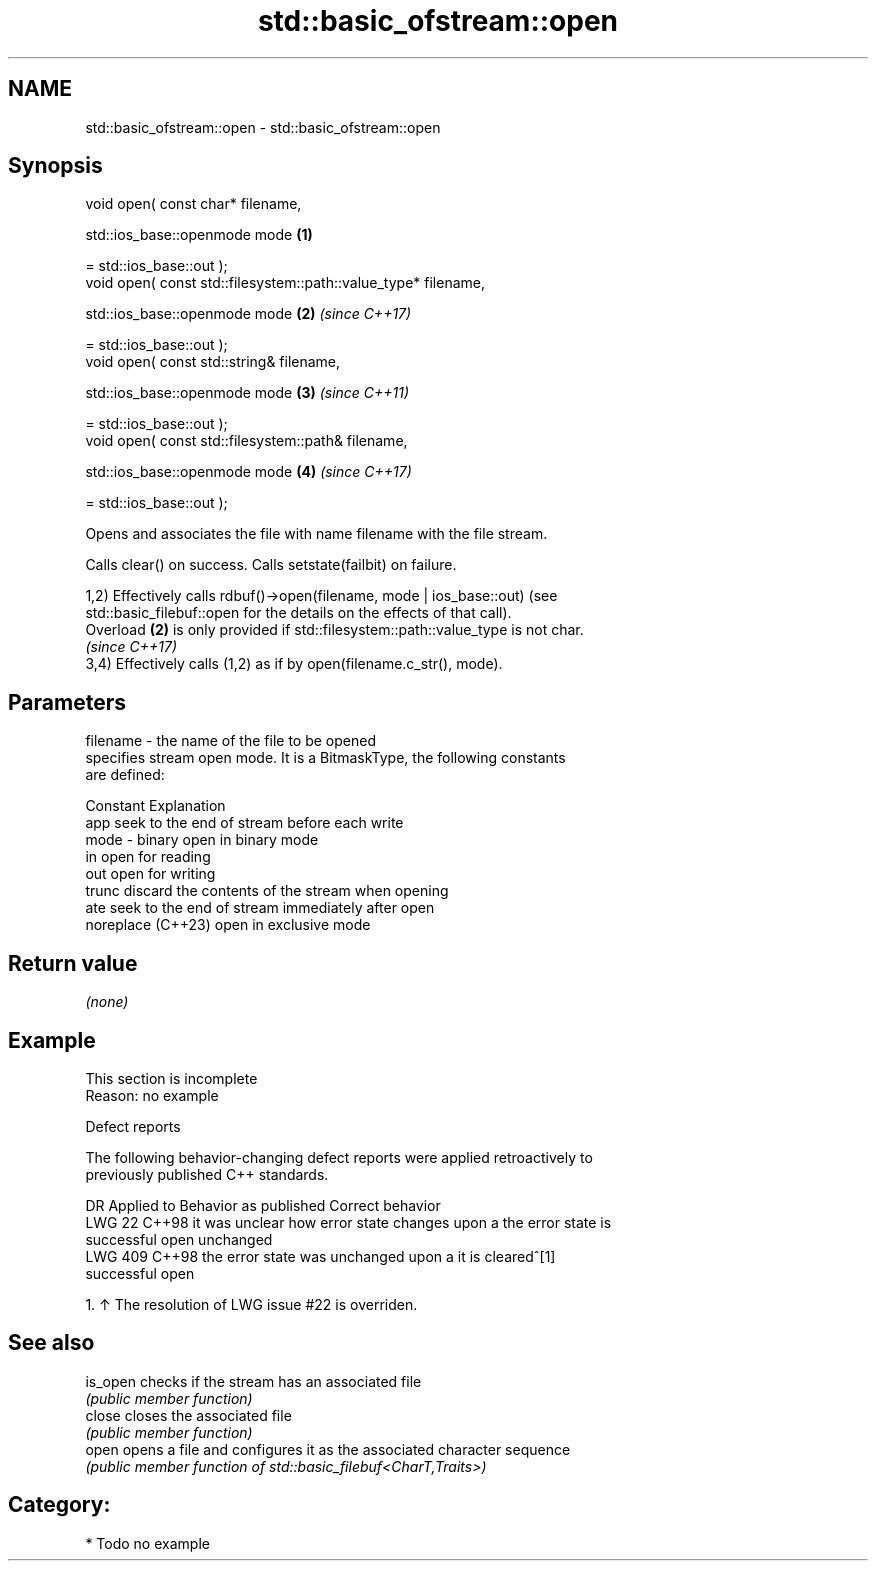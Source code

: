 .TH std::basic_ofstream::open 3 "2024.06.10" "http://cppreference.com" "C++ Standard Libary"
.SH NAME
std::basic_ofstream::open \- std::basic_ofstream::open

.SH Synopsis
   void open( const char* filename,

              std::ios_base::openmode mode                       \fB(1)\fP

                  = std::ios_base::out );
   void open( const std::filesystem::path::value_type* filename,

              std::ios_base::openmode mode                       \fB(2)\fP \fI(since C++17)\fP

                  = std::ios_base::out );
   void open( const std::string& filename,

              std::ios_base::openmode mode                       \fB(3)\fP \fI(since C++11)\fP

                  = std::ios_base::out );
   void open( const std::filesystem::path& filename,

              std::ios_base::openmode mode                       \fB(4)\fP \fI(since C++17)\fP

                  = std::ios_base::out );

   Opens and associates the file with name filename with the file stream.

   Calls clear() on success. Calls setstate(failbit) on failure.

   1,2) Effectively calls rdbuf()->open(filename, mode | ios_base::out) (see
   std::basic_filebuf::open for the details on the effects of that call).
   Overload \fB(2)\fP is only provided if std::filesystem::path::value_type is not char.
   \fI(since C++17)\fP
   3,4) Effectively calls (1,2) as if by open(filename.c_str(), mode).

.SH Parameters

   filename - the name of the file to be opened
              specifies stream open mode. It is a BitmaskType, the following constants
              are defined:

              Constant          Explanation
              app               seek to the end of stream before each write
   mode     - binary            open in binary mode
              in                open for reading
              out               open for writing
              trunc             discard the contents of the stream when opening
              ate               seek to the end of stream immediately after open
              noreplace (C++23) open in exclusive mode

.SH Return value

   \fI(none)\fP

.SH Example

    This section is incomplete
    Reason: no example

   Defect reports

   The following behavior-changing defect reports were applied retroactively to
   previously published C++ standards.

     DR    Applied to             Behavior as published               Correct behavior
   LWG 22  C++98      it was unclear how error state changes upon a  the error state is
                      successful open                                unchanged
   LWG 409 C++98      the error state was unchanged upon a           it is cleared^[1]
                      successful open

    1. ↑ The resolution of LWG issue #22 is overriden.

.SH See also

   is_open checks if the stream has an associated file
           \fI(public member function)\fP
   close   closes the associated file
           \fI(public member function)\fP
   open    opens a file and configures it as the associated character sequence
           \fI(public member function of std::basic_filebuf<CharT,Traits>)\fP

.SH Category:
     * Todo no example
